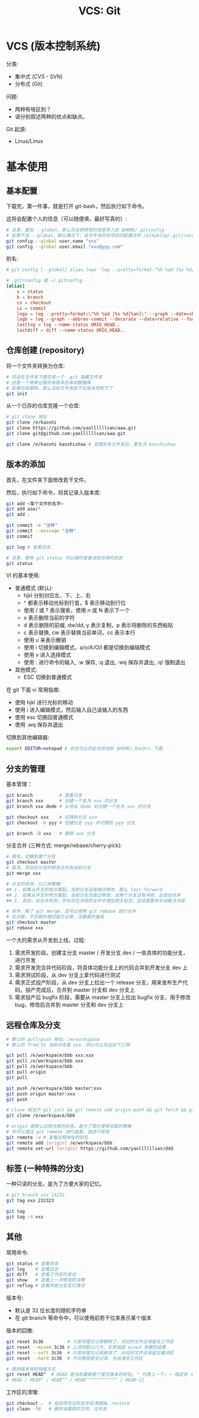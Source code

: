 #+TITLE: VCS: Git


* VCS (版本控制系统)

分类:
- 集中式 (CVS - SVN)
- 分布式 (Git)

问题:
- 两种有啥区别？
- 请分别叙述两种的优点和缺点。

Git 起源:
- Linus/Linux

* 基本使用
** 基本配置

下载完，第一件事，就是打开 git-bash，然后执行如下命令。

这将会配置个人的信息（可以随便填，最好写真的）:
#+begin_src sh
  # 注意，要加 --global，那么将会把修改的信息写入到 $HOME/.gitconfig
  # 如果不加 --global，默认情况下，会文件夹所在项目的配置文件 /e/myblog/.git/config
  git config --global user.name "xxx"
  git config --global user.email "xxx@yyy.com"
#+end_src

别名:
#+begin_src conf
  # git config [--global] alias.loga 'log --pretty=format:"%h %ad |%s %d[%an]" --graph --date=short'

  # .git/config 或 ~/.gitconfig
  [alias]
      s = status
      b = branch
      co = checkout
      ci = commit
      loga = log --pretty=format:\"%h %ad |%s %d[%an]\" --graph --date=short
      logb = log --graph --abbrev-commit --decorate --date=relative --format=format:'%C(bold blue)%h%C(reset) - %C(bold green)(%ar)%C(reset) %C(white)%s%C(reset) %C(dim white)- %an%C(reset)%C(bold yellow)%d%C(reset)' --all
      lastlog = log --name-status ORIG_HEAD..
      lastdiff = diff --name-status ORIG_HEAD..
#+end_src

** 仓库创建 (repository)

将一个文件夹转换为仓库:
#+begin_src sh
  # 将会在文件夹下面生成一个 .git 隐藏文件夹
  # 这是一个用来记录所有版本的本地数据库
  # 如果将其删除，那么当前文件夹就不在版本控制下了
  git init
#+end_src

从一个已存的仓库克隆一个仓库:
#+begin_src sh
  # git clone 地址
  git clone /e/kaoshi
  git clone https://github.com/yaollllllsan/aaa.git
  git clone git@github.com:yaollllllsan/aaa.git

  git clone /e/kaoshi kaoshishaa # 克隆到本文件夹后，更名为 kaoshishaa
#+end_src

** 版本的添加

首先，在文件夹下面修改若干文件。

然后，执行如下命令，将其记录入版本库:
#+begin_src sh
  git add <某个文件的名字>
  git add aaa/*
  git add .

  git commit -m "注释"
  git commit --message "注释"
  git commit

  git log # 查看日志

  # 注意，使用 git status 可以随时查看当前仓库的状态
  git status
#+end_src

VI 的基本使用:
- 普通模式 (默认):
  + hjkl 分别对应左、下、上、右
  + ^ 都表示移动光标到行首，$ 表示移动到行位
  + 使用 / 或 ? 表示搜索，使用 n 或 N 表示下一个
  + x 表示删除当前的字符
  + d 表示删除的前缀, dw/dd, y 表示复制，p 表示将删除的东西粘贴
  + c 表示替换, cw 表示替换当前单词，cc 表示本行
  + 使用 u 来表示撤销
  + 使用 i 切换到编辑模式，a/o/A/O/I 都是切换到编辑模式
  + 使用 v 进入选择模式
  + 使用 : 进行命令的输入, :w 保存, :q 退出, :wq 保存并退出, :q! 强制退出
- 其他模式:
  + ESC 切换到普通模式

在 git 下面 vi 常用指南:
- 使用 hjkl 进行光标的移动
- 使用 i 进入编辑模式，然后输入自己该输入的东西
- 使用 esc 切换回普通模式
- 使用 :wq 保存并退出

切换到其他编辑器:
#+begin_src sh
  export EDITOR=notepad # 你也可以将此句添加到 $HOME/.bashrc 下面
#+end_src

** 分支的管理

基本管理：
#+begin_src sh
  git branch          # 查看分支
  git branch xxx      # 创建一个名为 xxx 的分支
  git branch xxx dede # 从地址 dede 处创建一个名为 xxx 的分支

  git checkout xxx    # 切换到分支 xxx
  git checkout -b yyy # 创建分支 yyy 并切换到 yyy 分支

  git branch -D xxx   # 删除 xxx 分支
#+end_src

分支合并 (三种方式: merge/rebase/cherry-pick):
#+begin_src sh
  # 首先，切换到某个分支
  git checkout master
  # 其次，将目标分支的修改合并到当前分支
  git merge xxx

  # 分支的合并，分三种策略:
  ## 1. 如果从开叉的地方算起，当前分支没有做过修改，那么 fast-forward
  ## 2. 如果从开叉的地方算起，当前分支也做过修改，且两个分支没有冲突，会自动合并
  ## 3. 否则，会合并失败，并在存在冲突的文件中增加相关标志。后续需要你手动解决冲突

  # 另外，除了 git merge，还可以使用 git rebase 进行合并
  # 优点是，不会额外增加提交记录，洁癖者的福音
  git checkout master
  git rebase xxx
#+end_src

一个大的需求从开发到上线，过程:
1. 需求开发阶段，创建主分支 master / 开发分支 dev / 一些具体的功能分支，进行开发
2. 需求开发完合并代码阶段，将具体功能分支上的代码合并到开发分支 dev 上
3. 需求测试阶段，从 dev 分支上拿代码进行测试
4. 需求正式投产阶段，从 dev 分支上拉出一个 release 分支，用来发布生产代码，投产完成后，合并到 master 分支和 dev 分支上
5. 需求投产后 bugfix 阶段，需要从 master 分支上拉出 bugfix 分支，用于修改 bug，修改后合并到 master 分支和 dev 分支上

** 远程仓库及分支

#+begin_src sh
  # 默认的 pull/push 地址: /e/workspace
  # 默认的 from:to 当前分支是 xxx，所以可以写出如下三种

  git pull /e/workspace/bbb xxx:xxx
  git pull /e/workspace/bbb xxx
  git pull /e/workspace/bbb
  git pull origin
  git pull

  git push /e/workspace/bbb master:xxx
  git push origin master:xxx
  git push

  # clone 相当于 git init && git remote add origin path && git fetch && git merge
  git clone /e/workspace/bbb

  # origin 是默认远程仓库的别名，是为了简化使用采取的策略
  # 你可以通过 git remote 进行查看，或进行修改
  git remote -v # 查看远程地址的别名
  git remote add [origin] /e/workspace/bbb
  git remote set-url [origin] https://github.com/yaollllllsan/ddd
#+end_src

** 标签 (一种特殊的分支)

一种只读的分支。是为了方便大家的记忆。

#+begin_src sh
  # git branch xxx 23232
  git tag xxx 232323

  git tag
  git tag -d xxx
#+end_src

** 其他

常用命令:
#+begin_src sh
  git status # 查看状态
  git log    # 查看日志
  git diff   # 查看工作区的变动
  git show   # 查看上一次修改的详情
  git reflog # 查看所有分支变化情况
#+end_src

版本号:
- 默认是 32 位长度的随机字符串
- 在 git branch 等命令中，可以使用前若干位来表示某个版本

版本的回撤:
#+begin_src sh
  git reset 3c36         # 只是将提交记录删除了，对应的文件还保留在工作区
  git reset --mixed 3c36 # 上述的默认行为，实质就是 mixed 参数的结果
  git reset --soft 3c36  # 只是将提交记录删除了，对应的文件还保留在缓冲区
  git reset --hard 3c36  # 不仅删除提交记录，也会清空工作区

  # 使用版本号的快捷方式
  git reset HEAD^  # HEAD 是当前最新那个提交版本的别名; ^ 代表上一个; ~ 指定前 n 个版本
  # HEAD / HEAD^ / HEAD^^ / HEAD^^^^^^^^^^^^ / HEAD~12
#+end_src

工作区的清理:
#+begin_src sh
  git checkout .  # 会将修改过的文件给清理掉。restore
  git clean -fd   # 删除未跟踪的文件、文件夹
#+end_src

